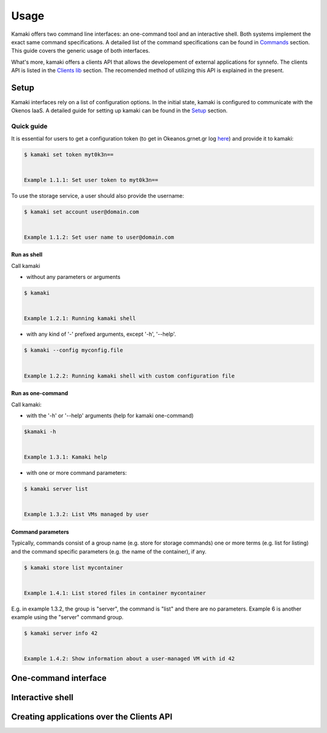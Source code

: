 Usage
=====

Kamaki offers two command line interfaces: an one-command tool and an interactive shell. Both systems implement the exact same command specifications. A detailed list of the command specifications can be found in `Commands <commands.html>`_ section. This guide covers the generic usage of both interfaces.

What's more, kamaki offers a clients API that allows the developement of external applications for synnefo. The clients API is listed in the `Clients lib <clients.html>`_ section. The recomended method of utilizing this API is explained in the present.

Setup
-----

Kamaki interfaces rely on a list of configuration options. In the initial state, kamaki is configured to communicate with the Okenos IaaS. A detailed guide for setting up kamaki can be found in the `Setup <setup.rst>`_ section.

Quick guide
^^^^^^^^^^^

It is essential for users to get a configuration token (to get in Okeanos.grnet.gr log `here <https://accounts.okeanos.grnet.gr/im/>`_) and provide it to kamaki:

.. code-block:: console

    $ kamaki set token myt0k3n==


    Example 1.1.1: Set user token to myt0k3n==

To use the storage service, a user should also provide the username:

.. code-block:: console

    $ kamaki set account user@domain.com


    Example 1.1.2: Set user name to user@domain.com

Run as shell
""""""""""""
Call kamaki

* without any parameters or arguments

.. code-block:: console

    $ kamaki


    Example 1.2.1: Running kamaki shell


* with any kind of '-' prefixed arguments, except '-h', '--help'.

.. code-block:: console

    $ kamaki --config myconfig.file

   
    Example 1.2.2: Running kamaki shell with custom configuration file


Run as one-command
""""""""""""""""""
Call kamaki:

* with the '-h' or '--help' arguments (help for kamaki one-command)

.. code-block:: console

    $kamaki -h


    Example 1.3.1: Kamaki help

* with one or more command parameters:

.. code-block:: console

    $ kamaki server list


    Example 1.3.2: List VMs managed by user

Command parameters
""""""""""""""""""

Typically, commands consist of a group name (e.g. store for storage commands) one or more terms (e.g. list for listing) and the command specific parameters (e.g. the name of the container), if any.

.. code-block:: console

    $ kamaki store list mycontainer


    Example 1.4.1: List stored files in container mycontainer

E.g. in example 1.3.2, the group is "server", the command is "list" and there are no parameters. Example 6 is another example using the "server" command group.

.. code-block:: console

    $ kamaki server info 42


    Example 1.4.2: Show information about a user-managed VM with id 42

One-command interface
---------------------


Interactive shell
-----------------

Creating applications over the Clients API
------------------------------------------
